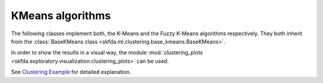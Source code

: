 KMeans algorithms
=================

The following classes implement both, the K-Means and the Fuzzy K-Means algorithms
respectively. They both inherit from the :class:`BaseKMeans class
<skfda.ml.clustering.base_kmeans.BaseKMeans>`.

.. autosummary::
   :toctree: autosummary

   skfda.ml.clustering.base_kmeans.KMeans
   skfda.ml.clustering.base_kmeans.FuzzyKMeans

In order to show the results in a visual way, the module :mod:`clustering_plots
<skfda.exploratory.visualization.clustering_plots>` can be used.

See `Clustering Example <../auto_examples/plot_clustering.html>`_ for detailed
explanation.
